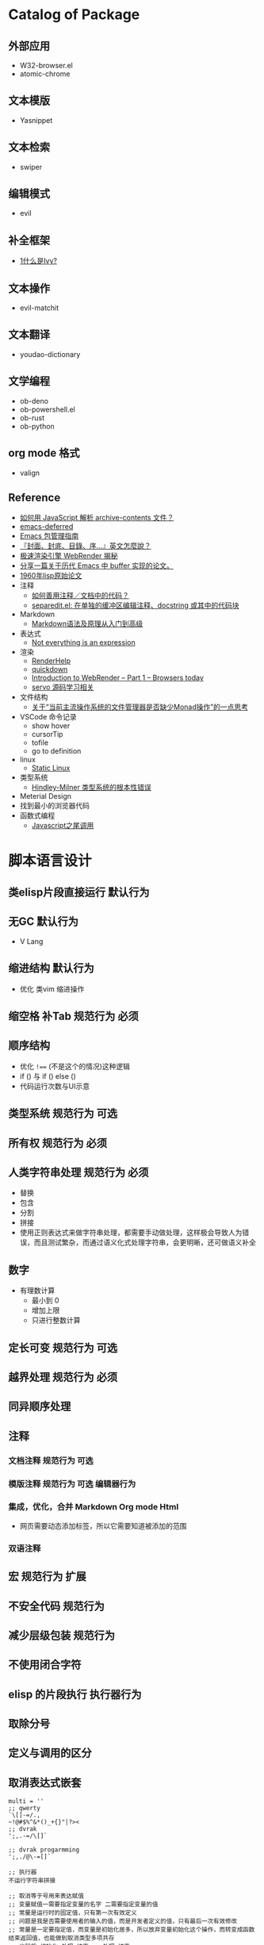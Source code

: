 #+filetags: :Project:Package-Mangement:

* Catalog of Package
** 外部应用
- W32-browser.el
- atomic-chrome
** 文本模版
- Yasnippet
** 文本检索
- swiper
** 编辑模式
- evil
** 补全框架
- [[http://blog.lujun9972.win/emacs-document/blog/2018/06/04/ivy,-counsel-%E5%92%8C-swiper/index.html][1什么是Ivy?]]
** 文本操作
- evil-matchit
** 文本翻译
- youdao-dictionary
** 文学编程
- ob-deno
- ob-powershell.el
- ob-rust
- ob-python
** org mode 格式
- valign
** Reference
- [[https://emacs-china.org/t/javascript-archive-contents/16730][如何用 JavaScript 解析 archive-contents 文件？]]
- [[https://github.com/kiwanami/emacs-deferred][emacs-deferred]]
- [[https://liujiacai.net/blog/2021/05/05/emacs-package/][Emacs 包管理指南]]
- [[https://www.hopenglish.com/hope-tips-book-glossary][『封面、封底、目錄、序...』英文怎麼說？]]
- [[https://www.wemlion.com/post/firefox-webrender/][极速渲染引擎 WebRender 揭秘]]
- [[https://emacs-china.org/t/topic/5442][分享一篇关于历代 Emacs 中 buffer 实现的论文。]]
- [[https://emacs-china.org/t/1960-lisp/2542][1960年lisp原始论文]]
- 注释
  - [[https://emacs-china.org/t/topic/8957][如何善用注释／文档中的代码？]]
  - [[https://emacs-china.org/t/separedit-el-docstring/11196][separedit.el: 在单独的缓冲区编辑注释、docstring 或其中的代码块]]
- Markdown 
  - [[https://zhuanlan.zhihu.com/p/99319314][Markdown语法及原理从入门到高级]]
- 表达式
  - [[https://codewords.recurse.com/issues/two/not-everything-is-an-expression][Not everything is an expression]]
- 渲染
  - [[https://github.com/skywind3000/RenderHelp][RenderHelp]]
  - [[https://github.com/trishume/quickdown][quickdown]]
  - [[https://mozillagfx.wordpress.com/2017/09/21/introduction-to-webrender-part-1-browsers-today/][Introduction to WebRender – Part 1 – Browsers today]]
  - [[https://github.com/cisen/blog/issues/619][servo 源码学习相关 ]]
- 文件结构
  - [[https://emacs-china.org/t/monad/11280][关于“当前主流操作系统的文件管理器是否缺少Monad操作”的一点思考]]
- VSCode 命令记录 
  - show hover
  - cursorTip
  - tofile
  - go to definition
- linux
  - [[https://emacs-china.org/t/topic/3604/6][Static Linux]]
- 类型系统
  - [[https://www.xmyipin.com/article/5124.html][Hindley-Milner 类型系统的根本性错误]]
- Meterial Design
- 找到最小的浏览器代码
- 函数式编程
  - [[https://www.cnblogs.com/xiaonian8/p/13821551.html][Javascript之尾调用]]
    
    

  
* 脚本语言设计 

** 类elisp片段直接运行                                               :默认行为:
** 无GC                                                                 :默认行为:
- V Lang
** 缩进结构                                                          :默认行为:
- 优化 类vim 缩进操作
** 缩空格 补Tab                                                 :规范行为:必须:
**  顺序结构
- 优化 =!=== (不是这个的情况)这种逻辑
- if () 与 if () else ()
- 代码运行次数与UI示意
** 类型系统                                                     :规范行为:可选:
** 所有权                                                       :规范行为:必须:
**  人类字符串处理                                              :规范行为:必须:
- 替换
- 包含
- 分割
- 拼接 
- 使用正则表达式来做字符串处理，都需要手动做处理，这样极会导致人为错误，而且测试繁杂，而通过语义化式处理字符串，会更明晰，还可做语义补全
** 数字
- 有理数计算
  - 最小到 0 
  - 增加上限
  - 只进行整数计算
** 定长可变                                                     :规范行为:可选:
** 越界处理                                                     :规范行为:必须:
** 同异顺序处理
** 注释
*** 文档注释                                                       :规范行为:可选:
*** 模版注释                                        :规范行为:可选:编辑器行为:
*** 集成，优化，合并 Markdown Org mode Html
- 网页需要动态添加标签，所以它需要知道被添加的范围
*** 双语注释
** 宏                                                           :规范行为:扩展:
** 不安全代码                                                        :规范行为:
** 减少层级包装                                                      :规范行为:
** 不使用闭合字符
** elisp 的片段执行                                                :执行器行为:
** 取除分号
** 定义与调用的区分
** 取消表达式嵌套
#+begin_src 
multi = ''
;; qwerty
`\[]-=/.,
~!@#$%^&*()_+{}"|?><
;; dvrak
';,.-=/\[]`

;; dvrak progarmming
';,./@\-=[]`

;; 执行器
不运行字符串拼接

;; 取消等于号用来表达赋值
;; 变量赋值一需要指定变量的名字 二需要指定变量的值
;; 常量是运行时的固定值，只有第一次有效定义
;; 问题是我是否需要使用者的输入的值，而是开发者定义的值，只有最后一次有效修改
;; 常量是一定要指定值，而变量是初始化居多，所以放弃变量初始化这个操作，而转变成函数结束返回值，也能做到取消类型多项共存
;; 也就将 初始化-处理-结束 -> 处理-结束
var name 'app'

数组定义
1,3,3

;; 对数组指定范围处理

;; 已知要被处理数据类型，传参做处理

;; 函数定义
fn foo app name:
  app + name
;; 函数调用
;; 函数中需要传一个函数像 requestAnimationFrame
foo app name
foo 3 4 5  
;; 函数方法共用调用方式，通过编辑器行为 语法高亮 区别开 方法 函数 异步 同步
;; 通过公约注释对函数进行结构归属
;; 减少变量名的定义
'app'
  .foo
  ;Number.tonumber 2
  .expect

;; 排序函数，方法 标注出排序标准

;; 减少魔术字符串

#+end_src
* UI 设计
- 只读区与可写区共存
- 当前光标能在弹出框存在时进入弹出框
- 直接进入其他区域
  
